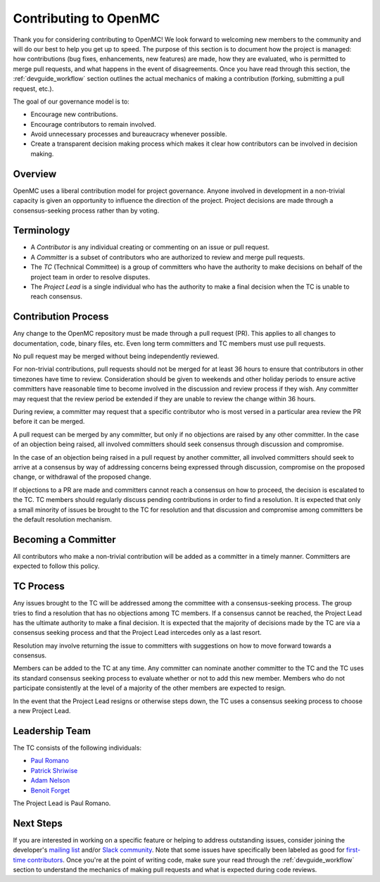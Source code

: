 .. _devguide_contributing:

======================
Contributing to OpenMC
======================

Thank you for considering contributing to OpenMC! We look forward to welcoming
new members to the community and will do our best to help you get up to speed.
The purpose of this section is to document how the project is managed: how
contributions (bug fixes, enhancements, new features) are made, how they are
evaluated, who is permitted to merge pull requests, and what happens in the
event of disagreements. Once you have read through this section, the
:ref:`devguide_workflow` section outlines the actual mechanics of making a
contribution (forking, submitting a pull request, etc.).

The goal of our governance model is to:

- Encourage new contributions.
- Encourage contributors to remain involved.
- Avoid unnecessary processes and bureaucracy whenever possible.
- Create a transparent decision making process which makes it clear how
  contributors can be involved in decision making.

Overview
--------

OpenMC uses a liberal contribution model for project governance. Anyone involved
in development in a non-trivial capacity is given an opportunity to influence
the direction of the project. Project decisions are made through a
consensus-seeking process rather than by voting.

Terminology
-----------

- A *Contributor* is any individual creating or commenting on an issue or pull
  request.
- A *Committer* is a subset of contributors who are authorized to review and
  merge pull requests.
- The *TC* (Technical Committee) is a group of committers who have the authority
  to make decisions on behalf of the project team in order to resolve disputes.
- The *Project Lead* is a single individual who has the authority to make a final
  decision when the TC is unable to reach consensus.

Contribution Process
--------------------

Any change to the OpenMC repository must be made through a pull request (PR).
This applies to all changes to documentation, code, binary files, etc. Even long
term committers and TC members must use pull requests.

No pull request may be merged without being independently reviewed.

For non-trivial contributions, pull requests should not be merged for at least
36 hours to ensure that contributors in other timezones have time to review.
Consideration should be given to weekends and other holiday periods to ensure
active committers have reasonable time to become involved in the discussion and
review process if they wish. Any committer may request that the review period be
extended if they are unable to review the change within 36 hours.

During review, a committer may request that a specific contributor who is most
versed in a particular area review the PR before it can be merged.

A pull request can be merged by any committer, but only if no objections are
raised by any other committer. In the case of an objection being raised, all
involved committers should seek consensus through discussion and compromise.

In the case of an objection being raised in a pull request by another committer,
all involved committers should seek to arrive at a consensus by way of
addressing concerns being expressed through discussion, compromise on the
proposed change, or withdrawal of the proposed change.

If objections to a PR are made and committers cannot reach a consensus on how to
proceed, the decision is escalated to the TC. TC members should regularly
discuss pending contributions in order to find a resolution. It is expected that
only a small minority of issues be brought to the TC for resolution and that
discussion and compromise among committers be the default resolution mechanism.

Becoming a Committer
--------------------

All contributors who make a non-trivial contribution will be added as a
committer in a timely manner. Committers are expected to follow this policy.

TC Process
----------

Any issues brought to the TC will be addressed among the committee with a
consensus-seeking process. The group tries to find a resolution that has no
objections among TC members. If a consensus cannot be reached, the Project Lead
has the ultimate authority to make a final decision. It is expected that the
majority of decisions made by the TC are via a consensus seeking process and
that the Project Lead intercedes only as a last resort.

Resolution may involve returning the issue to committers with suggestions on how
to move forward towards a consensus.

Members can be added to the TC at any time. Any committer can nominate another
committer to the TC and the TC uses its standard consensus seeking process to
evaluate whether or not to add this new member. Members who do not participate
consistently at the level of a majority of the other members are expected to
resign.

In the event that the Project Lead resigns or otherwise steps down, the TC uses
a consensus seeking process to choose a new Project Lead.

Leadership Team
---------------

The TC consists of the following individuals:

- `Paul Romano <https://github.com/paulromano>`_
- `Patrick Shriwise <https://github.com/pshriwise>`_
- `Adam Nelson <https://github.com/nelsonag>`_
- `Benoit Forget <https://github.com/bforget>`_

The Project Lead is Paul Romano.

Next Steps
----------

If you are interested in working on a specific feature or helping to address
outstanding issues, consider joining the developer's `mailing list
<https://groups.google.com/forum/#!forum/openmc-dev>`_ and/or `Slack community
<https://openmc.slack.com/signup>`_. Note that some issues have specifically
been labeled as good for `first-time contributors
<https://github.com/openmc-dev/openmc/issues?q=is%3Aopen+is%3Aissue+label%3AFirst-Timers-Only>`_.
Once you're at the point of writing code, make sure your read through the
:ref:`devguide_workflow` section to understand the mechanics of making pull
requests and what is expected during code reviews.
